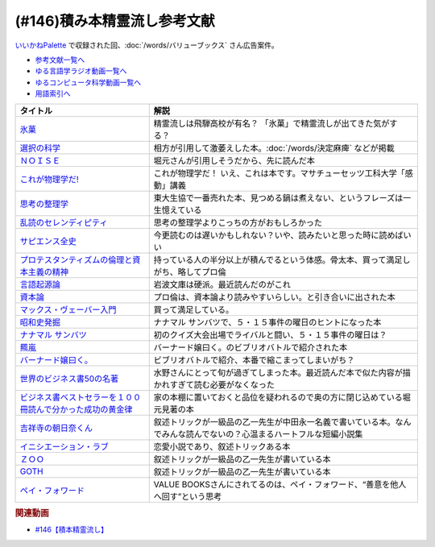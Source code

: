 .. _積み本精霊流し参考文献:

.. :ref:`参考文献:雑談146積み本精霊流し <積み本精霊流し参考文献>`

(#146)積み本精霊流し参考文献
=================================
`いいかねPalette <https://palette.jp.net/>`_ で収録された回、:doc:`/words/バリューブックス`  さん広告案件。

* `参考文献一覧へ </reference/>`_ 
* `ゆる言語学ラジオ動画一覧へ </videos/yurugengo_radio_list.html>`_ 
* `ゆるコンピュータ科学動画一覧へ </videos/yurucomputer_radio_list.html>`_ 
* `用語索引へ </genindex.html>`_ 

.. raw:: html

  <!--氷菓--><a href="https://www.amazon.co.jp/%E6%B0%B7%E8%8F%93-1-%E8%A7%92%E5%B7%9D%E3%82%B3%E3%83%9F%E3%83%83%E3%82%AF%E3%82%B9%E3%83%BB%E3%82%A8%E3%83%BC%E3%82%B9-%E3%82%BF%E3%82%B9%E3%82%AF%E3%82%AA%E3%83%BC%E3%83%8A-ebook/dp/B0093GAXV8?__mk_ja_JP=%E3%82%AB%E3%82%BF%E3%82%AB%E3%83%8A&keywords=%E6%B0%B7%E8%8F%93&qid=1658598008&sr=8-2-spons&psc=1&spLa=ZW5jcnlwdGVkUXVhbGlmaWVyPUExQ0NMQVExMjFDREdSJmVuY3J5cHRlZElkPUEwMTE0OTcwM1c1ODFIUlFSNVBBWSZlbmNyeXB0ZWRBZElkPUEyWVlIUUxDSEU4WlM0JndpZGdldE5hbWU9c3BfYXRmJmFjdGlvbj1jbGlja1JlZGlyZWN0JmRvTm90TG9nQ2xpY2s9dHJ1ZQ%3D%3D&linkCode=li1&tag=takaoutputblo-22&linkId=2102528102d42e10a1b8bf27aa2679fd&language=ja_JP&ref_=as_li_ss_il" target="_blank"><img border="0" src="//ws-fe.amazon-adsystem.com/widgets/q?_encoding=UTF8&ASIN=B0093GAXV8&Format=_SL110_&ID=AsinImage&MarketPlace=JP&ServiceVersion=20070822&WS=1&tag=takaoutputblo-22&language=ja_JP" ></a><img src="https://ir-jp.amazon-adsystem.com/e/ir?t=takaoutputblo-22&language=ja_JP&l=li1&o=9&a=B0093GAXV8" width="1" height="1" border="0" alt="" style="border:none !important; margin:0px !important;" />
  <!--選択の科学--><a href="https://www.amazon.co.jp/%E9%81%B8%E6%8A%9E%E3%81%AE%E7%A7%91%E5%AD%A6-%E3%82%B3%E3%83%AD%E3%83%B3%E3%83%93%E3%82%A2%E5%A4%A7%E5%AD%A6%E3%83%93%E3%82%B8%E3%83%8D%E3%82%B9%E3%82%B9%E3%82%AF%E3%83%BC%E3%83%AB%E7%89%B9%E5%88%A5%E8%AC%9B%E7%BE%A9-%E6%96%87%E6%98%A5%E6%96%87%E5%BA%AB-%E3%82%B7%E3%83%BC%E3%83%8A-%E3%82%A2%E3%82%A4%E3%82%A8%E3%83%B3%E3%82%AC%E3%83%BC/dp/4167901552?__mk_ja_JP=%E3%82%AB%E3%82%BF%E3%82%AB%E3%83%8A&crid=1KXFQ7KII17KQ&keywords=%E9%81%B8%E6%8A%9E%E3%81%AE%E5%8C%96%E5%AD%A6&qid=1658598112&sprefix=%E9%81%B8%E6%8A%9E%E3%81%AE%E5%8C%96%E5%AD%A6%2Caps%2C150&sr=8-1&linkCode=li1&tag=takaoutputblo-22&linkId=1d279a7e4f4085e5374d86280b179f7a&language=ja_JP&ref_=as_li_ss_il" target="_blank"><img border="0" src="//ws-fe.amazon-adsystem.com/widgets/q?_encoding=UTF8&ASIN=4167901552&Format=_SL110_&ID=AsinImage&MarketPlace=JP&ServiceVersion=20070822&WS=1&tag=takaoutputblo-22&language=ja_JP" ></a><img src="https://ir-jp.amazon-adsystem.com/e/ir?t=takaoutputblo-22&language=ja_JP&l=li1&o=9&a=4167901552" width="1" height="1" border="0" alt="" style="border:none !important; margin:0px !important;" />
  <!--ＮＯＩＳＥ--><a href="https://www.amazon.co.jp/%EF%BC%AE%EF%BC%AF%EF%BC%A9%EF%BC%B3%EF%BC%A5-%E4%B8%8A-%E7%B5%84%E7%B9%94%E3%81%AF%E3%81%AA%E3%81%9C%E5%88%A4%E6%96%AD%E3%82%92%E8%AA%A4%E3%82%8B%E3%81%AE%E3%81%8B%EF%BC%9F-%E3%83%80%E3%83%8B%E3%82%A8%E3%83%AB-%E3%82%AB%E3%83%BC%E3%83%8D%E3%83%9E%E3%83%B3-ebook/dp/B09MK3D9RM?__mk_ja_JP=%E3%82%AB%E3%82%BF%E3%82%AB%E3%83%8A&crid=29JDB65WOZ7JC&keywords=NOISE&qid=1658598270&sprefix=noise%2Caps%2C151&sr=8-1&linkCode=li1&tag=takaoutputblo-22&linkId=c048347cb99ee8ee1c6d2e4da01943a7&language=ja_JP&ref_=as_li_ss_il" target="_blank"><img border="0" src="//ws-fe.amazon-adsystem.com/widgets/q?_encoding=UTF8&ASIN=B09MK3D9RM&Format=_SL110_&ID=AsinImage&MarketPlace=JP&ServiceVersion=20070822&WS=1&tag=takaoutputblo-22&language=ja_JP" ></a><img src="https://ir-jp.amazon-adsystem.com/e/ir?t=takaoutputblo-22&language=ja_JP&l=li1&o=9&a=B09MK3D9RM" width="1" height="1" border="0" alt="" style="border:none !important; margin:0px !important;" />
  <!--これが物理学だ!--><a href="https://www.amazon.co.jp/%E3%81%93%E3%82%8C%E3%81%8C%E7%89%A9%E7%90%86%E5%AD%A6%E3%81%A0-%E3%83%9E%E3%82%B5%E3%83%81%E3%83%A5%E3%83%BC%E3%82%BB%E3%83%83%E3%83%84%E5%B7%A5%E7%A7%91%E5%A4%A7%E5%AD%A6%E3%80%8C%E6%84%9F%E5%8B%95%E3%80%8D%E8%AC%9B%E7%BE%A9-%E3%82%A6%E3%82%A9%E3%83%AB%E3%82%BF%E3%83%BC-%E3%83%AB%E3%83%BC%E3%82%A6%E3%82%A3%E3%83%B3/dp/4163757708?__mk_ja_JP=%E3%82%AB%E3%82%BF%E3%82%AB%E3%83%8A&crid=3LIV2LNNB4E15&keywords=%E3%81%93%E3%82%8C%E3%81%8C%E7%89%A9%E7%90%86%E5%AD%A6%E3%81%A0%EF%BC%81&qid=1658598304&sprefix=%E3%81%93%E3%82%8C%E3%81%8C%E7%89%A9%E7%90%86%E5%AD%A6%E3%81%A0+%2Caps%2C155&sr=8-1&linkCode=li1&tag=takaoutputblo-22&linkId=527f8b974719de4c468807d5e0811716&language=ja_JP&ref_=as_li_ss_il" target="_blank"><img border="0" src="//ws-fe.amazon-adsystem.com/widgets/q?_encoding=UTF8&ASIN=4163757708&Format=_SL110_&ID=AsinImage&MarketPlace=JP&ServiceVersion=20070822&WS=1&tag=takaoutputblo-22&language=ja_JP" ></a><img src="https://ir-jp.amazon-adsystem.com/e/ir?t=takaoutputblo-22&language=ja_JP&l=li1&o=9&a=4163757708" width="1" height="1" border="0" alt="" style="border:none !important; margin:0px !important;" />
  <!--思考の整理学--><a href="https://www.amazon.co.jp/%E6%80%9D%E8%80%83%E3%81%AE%E6%95%B4%E7%90%86%E5%AD%A6-%E3%81%A1%E3%81%8F%E3%81%BE%E6%96%87%E5%BA%AB-%E5%A4%96%E5%B1%B1%E6%BB%8B%E6%AF%94%E5%8F%A4-ebook/dp/B00E5XATVS?__mk_ja_JP=%E3%82%AB%E3%82%BF%E3%82%AB%E3%83%8A&crid=1NNO7Y7216JL3&keywords=%E6%80%9D%E8%80%83%E3%81%AE%E6%95%B4%E7%90%86%E5%AD%A6&qid=1658598361&sprefix=%E6%80%9D%E8%80%83%E3%81%AE%E6%95%B4%E7%90%86%E5%AD%A6%2Caps%2C147&sr=8-1&linkCode=li1&tag=takaoutputblo-22&linkId=d6ef73a574bc0fc9346a8fa837b424fa&language=ja_JP&ref_=as_li_ss_il" target="_blank"><img border="0" src="//ws-fe.amazon-adsystem.com/widgets/q?_encoding=UTF8&ASIN=B00E5XATVS&Format=_SL110_&ID=AsinImage&MarketPlace=JP&ServiceVersion=20070822&WS=1&tag=takaoutputblo-22&language=ja_JP" ></a><img src="https://ir-jp.amazon-adsystem.com/e/ir?t=takaoutputblo-22&language=ja_JP&l=li1&o=9&a=B00E5XATVS" width="1" height="1" border="0" alt="" style="border:none !important; margin:0px !important;" />
  <!--乱読のセレンディピティ--><a href="https://www.amazon.co.jp/%E4%B9%B1%E8%AA%AD%E3%81%AE%E3%82%BB%E3%83%AC%E3%83%B3%E3%83%87%E3%82%A3%E3%83%94%E3%83%86%E3%82%A3%E3%80%90%E6%96%87%E5%BA%AB%E9%9B%BB%E5%AD%90%E7%89%88%E3%80%91-%E6%89%B6%E6%A1%91%E7%A4%BE%EF%BC%A2%EF%BC%AF%EF%BC%AF%EF%BC%AB%EF%BC%B3%E6%96%87%E5%BA%AB-%E5%A4%96%E5%B1%B1-%E6%BB%8B%E6%AF%94%E5%8F%A4-ebook/dp/B01M2ZNNSS?__mk_ja_JP=%E3%82%AB%E3%82%BF%E3%82%AB%E3%83%8A&crid=PK5FNROOSCZT&keywords=%E4%B9%B1%E8%AA%AD%E3%81%AE%E3%82%BB%E3%83%AC%E3%83%B3%E3%83%87%E3%82%A3%E3%83%94%E3%83%86%E3%82%A3&qid=1658598426&sprefix=%E4%B9%B1%E8%AA%AD%E3%81%AE%E3%82%BB%E3%83%AC%E3%83%B3%E3%83%87%E3%82%A3%E3%83%94%E3%83%86%E3%82%A3%2Caps%2C147&sr=8-1&linkCode=li1&tag=takaoutputblo-22&linkId=c0d09745efda1c474fe69cd82078a833&language=ja_JP&ref_=as_li_ss_il" target="_blank"><img border="0" src="//ws-fe.amazon-adsystem.com/widgets/q?_encoding=UTF8&ASIN=B01M2ZNNSS&Format=_SL110_&ID=AsinImage&MarketPlace=JP&ServiceVersion=20070822&WS=1&tag=takaoutputblo-22&language=ja_JP" ></a><img src="https://ir-jp.amazon-adsystem.com/e/ir?t=takaoutputblo-22&language=ja_JP&l=li1&o=9&a=B01M2ZNNSS" width="1" height="1" border="0" alt="" style="border:none !important; margin:0px !important;" />
  <!--サピエンス全史--><a href="https://www.amazon.co.jp/%E3%82%B5%E3%83%94%E3%82%A8%E3%83%B3%E3%82%B9%E5%85%A8%E5%8F%B2%EF%BC%88%E4%B8%8A%EF%BC%89-%E6%96%87%E6%98%8E%E3%81%AE%E6%A7%8B%E9%80%A0%E3%81%A8%E4%BA%BA%E9%A1%9E%E3%81%AE%E5%B9%B8%E7%A6%8F-%E3%82%B5%E3%83%94%E3%82%A8%E3%83%B3%E3%82%B9%E5%85%A8%E5%8F%B2-%E6%96%87%E6%98%8E%E3%81%AE%E6%A7%8B%E9%80%A0%E3%81%A8%E4%BA%BA%E9%A1%9E%E3%81%AE%E5%B9%B8%E7%A6%8F-%E3%83%A6%E3%83%B4%E3%82%A1%E3%83%AB%E3%83%BB%E3%83%8E%E3%82%A2%E3%83%BB%E3%83%8F%E3%83%A9%E3%83%AA-ebook/dp/B01LW7JZLC?__mk_ja_JP=%E3%82%AB%E3%82%BF%E3%82%AB%E3%83%8A&crid=10BXA5UKZ5JIQ&keywords=%E3%82%B5%E3%83%94%E3%82%A8%E3%83%B3%E3%82%B9%E5%85%A8%E5%8F%B2&qid=1658598712&sprefix=%E3%82%B5%E3%83%94%E3%82%A8%E3%83%B3%E3%82%B9%E5%85%A8%E5%8F%B2%2Caps%2C146&sr=8-1&linkCode=li1&tag=takaoutputblo-22&linkId=aabc9ea506ed09eaed55bc22205b24bf&language=ja_JP&ref_=as_li_ss_il" target="_blank"><img border="0" src="//ws-fe.amazon-adsystem.com/widgets/q?_encoding=UTF8&ASIN=B01LW7JZLC&Format=_SL110_&ID=AsinImage&MarketPlace=JP&ServiceVersion=20070822&WS=1&tag=takaoutputblo-22&language=ja_JP" ></a><img src="https://ir-jp.amazon-adsystem.com/e/ir?t=takaoutputblo-22&language=ja_JP&l=li1&o=9&a=B01LW7JZLC" width="1" height="1" border="0" alt="" style="border:none !important; margin:0px !important;" />
  <!--プロ倫--><a href="https://www.amazon.co.jp/%E3%83%97%E3%83%AD%E3%83%86%E3%82%B9%E3%82%BF%E3%83%B3%E3%83%86%E3%82%A3%E3%82%BA%E3%83%A0%E3%81%AE%E5%80%AB%E7%90%86%E3%81%A8%E8%B3%87%E6%9C%AC%E4%B8%BB%E7%BE%A9%E3%81%AE%E7%B2%BE%E7%A5%9E-%E5%B2%A9%E6%B3%A2%E6%96%87%E5%BA%AB-%E3%83%9E%E3%83%83%E3%82%AF%E3%82%B9-%E3%83%B4%E3%82%A7%E3%83%BC%E3%83%90%E3%83%BC/dp/4003420934?__mk_ja_JP=%E3%82%AB%E3%82%BF%E3%82%AB%E3%83%8A&crid=2F7MV6YAYVF05&keywords=%E3%83%97%E3%83%AD%E3%83%86%E3%82%B9%E3%82%BF%E3%83%B3%E3%83%86%E3%82%A3%E3%82%BA%E3%83%A0%E3%81%AE%E5%80%AB%E7%90%86%E3%81%A8%E8%B3%87%E6%9C%AC%E4%B8%BB%E7%BE%A9%E3%81%AE%E7%B2%BE%E7%A5%9E&qid=1658598752&sprefix=%E3%83%97%E3%83%AD%E3%83%86%E3%82%B9%E3%82%BF%E3%83%B3%E3%83%86%E3%82%A3%E3%82%BA%E3%83%A0%E3%81%AE%E5%80%AB%E7%90%86%E3%81%A8%E8%B3%87%E6%9C%AC%E4%B8%BB%E7%BE%A9%E3%81%AE%E7%B2%BE%E7%A5%9E%2Caps%2C143&sr=8-1&linkCode=li1&tag=takaoutputblo-22&linkId=ff38ce0835c7a06dc835e7c8c309d381&language=ja_JP&ref_=as_li_ss_il" target="_blank"><img border="0" src="//ws-fe.amazon-adsystem.com/widgets/q?_encoding=UTF8&ASIN=4003420934&Format=_SL110_&ID=AsinImage&MarketPlace=JP&ServiceVersion=20070822&WS=1&tag=takaoutputblo-22&language=ja_JP" ></a><img src="https://ir-jp.amazon-adsystem.com/e/ir?t=takaoutputblo-22&language=ja_JP&l=li1&o=9&a=4003420934" width="1" height="1" border="0" alt="" style="border:none !important; margin:0px !important;" />
  <!--言語起源論--><a href="https://www.amazon.co.jp/%E8%A8%80%E8%AA%9E%E8%B5%B7%E6%BA%90%E8%AB%96%E2%80%95%E2%80%95%E6%97%8B%E5%BE%8B%E3%81%A8%E9%9F%B3%E6%A5%BD%E7%9A%84%E6%A8%A1%E5%80%A3%E3%81%AB%E3%81%A4%E3%81%84%E3%81%A6-%E5%B2%A9%E6%B3%A2%E6%96%87%E5%BA%AB-%E3%83%AB%E3%82%BD%E3%83%BC/dp/4003362373?__mk_ja_JP=%E3%82%AB%E3%82%BF%E3%82%AB%E3%83%8A&crid=27IFJGKGP3MU7&keywords=%E8%A8%80%E8%AA%9E%E8%B5%B7%E6%BA%90%E8%AB%96&qid=1658598966&sprefix=%E8%A8%80%E8%AA%9E%E8%B5%B7%E6%BA%90%E8%AB%96%2Caps%2C145&sr=8-1&linkCode=li1&tag=takaoutputblo-22&linkId=88fb10126755e1527fd954ccabbb6aef&language=ja_JP&ref_=as_li_ss_il" target="_blank"><img border="0" src="//ws-fe.amazon-adsystem.com/widgets/q?_encoding=UTF8&ASIN=4003362373&Format=_SL110_&ID=AsinImage&MarketPlace=JP&ServiceVersion=20070822&WS=1&tag=takaoutputblo-22&language=ja_JP" ></a><img src="https://ir-jp.amazon-adsystem.com/e/ir?t=takaoutputblo-22&language=ja_JP&l=li1&o=9&a=4003362373" width="1" height="1" border="0" alt="" style="border:none !important; margin:0px !important;" />
  <!--資本論--><a href="https://www.amazon.co.jp/%E3%83%9E%E3%83%AB%E3%82%AF%E3%82%B9-%E8%B3%87%E6%9C%AC%E8%AB%96-1-%E5%B2%A9%E6%B3%A2%E6%96%87%E5%BA%AB-%E3%82%A8%E3%83%B3%E3%82%B2%E3%83%AB%E3%82%B9-ebook/dp/B0772SMGGW?crid=LF8NGC5Z61B6&keywords=%E8%B3%87%E6%9C%AC%E8%AB%96+%E5%B2%A9%E6%B3%A2%E6%96%87%E5%BA%AB&qid=1658599057&sprefix=%E8%B3%87%E6%9C%AC%E8%AB%96%E3%80%80%2Caps%2C199&sr=8-1&linkCode=li1&tag=takaoutputblo-22&linkId=328d83036e9edbf40c0c2859064d7c0e&language=ja_JP&ref_=as_li_ss_il" target="_blank"><img border="0" src="//ws-fe.amazon-adsystem.com/widgets/q?_encoding=UTF8&ASIN=B0772SMGGW&Format=_SL110_&ID=AsinImage&MarketPlace=JP&ServiceVersion=20070822&WS=1&tag=takaoutputblo-22&language=ja_JP" ></a><img src="https://ir-jp.amazon-adsystem.com/e/ir?t=takaoutputblo-22&language=ja_JP&l=li1&o=9&a=B0772SMGGW" width="1" height="1" border="0" alt="" style="border:none !important; margin:0px !important;" />
  <!--マックス・ヴェーバー入門 --><a href="https://www.amazon.co.jp/%E3%83%9E%E3%83%83%E3%82%AF%E3%82%B9%E3%83%BB%E3%83%B4%E3%82%A7%E3%83%BC%E3%83%90%E3%83%BC%E5%85%A5%E9%96%80-%E5%B2%A9%E6%B3%A2%E6%96%B0%E6%9B%B8-%E5%B1%B1%E4%B9%8B%E5%86%85-%E9%9D%96/dp/4004305039?__mk_ja_JP=%E3%82%AB%E3%82%BF%E3%82%AB%E3%83%8A&crid=20GZ6S8EG8MHR&keywords=%E3%83%9E%E3%83%83%E3%82%AF%E3%82%B9%E3%83%BB%E3%83%B4%E3%82%A7%E3%83%BC%E3%83%90%E3%83%BC%E5%85%A5%E9%96%80&qid=1658599133&sprefix=%E3%83%9E%E3%83%83%E3%82%AF%E3%82%B9+%E3%83%B4%E3%82%A7%E3%83%BC%E3%83%90%E3%83%BC%E5%85%A5%E9%96%80%2Caps%2C139&sr=8-1&linkCode=li1&tag=takaoutputblo-22&linkId=461d3c1350a22da60342a0c69b01ce1f&language=ja_JP&ref_=as_li_ss_il" target="_blank"><img border="0" src="//ws-fe.amazon-adsystem.com/widgets/q?_encoding=UTF8&ASIN=4004305039&Format=_SL110_&ID=AsinImage&MarketPlace=JP&ServiceVersion=20070822&WS=1&tag=takaoutputblo-22&language=ja_JP" ></a><img src="https://ir-jp.amazon-adsystem.com/e/ir?t=takaoutputblo-22&language=ja_JP&l=li1&o=9&a=4004305039" width="1" height="1" border="0" alt="" style="border:none !important; margin:0px !important;" />
  <!--昭和史発掘--><a href="https://www.amazon.co.jp/%E6%96%B0%E8%A3%85%E7%89%88-%E6%98%AD%E5%92%8C%E5%8F%B2%E7%99%BA%E6%8E%98-%E6%96%87%E6%98%A5%E6%96%87%E5%BA%AB-%E6%9D%BE%E6%9C%AC-%E6%B8%85%E5%BC%B5/dp/416710699X?__mk_ja_JP=%E3%82%AB%E3%82%BF%E3%82%AB%E3%83%8A&crid=1TIKX0KTWDPSG&keywords=%E6%98%AD%E5%92%8C%E5%8F%B2%E7%99%BA%E6%8E%98&qid=1658599197&sprefix=%E6%98%AD%E5%92%8C%E5%8F%B2%E7%99%BA%E6%8E%98%2Caps%2C167&sr=8-3&linkCode=li1&tag=takaoutputblo-22&linkId=9b566834a001e6821ea6db6ef80c2fc3&language=ja_JP&ref_=as_li_ss_il" target="_blank"><img border="0" src="//ws-fe.amazon-adsystem.com/widgets/q?_encoding=UTF8&ASIN=416710699X&Format=_SL110_&ID=AsinImage&MarketPlace=JP&ServiceVersion=20070822&WS=1&tag=takaoutputblo-22&language=ja_JP" ></a><img src="https://ir-jp.amazon-adsystem.com/e/ir?t=takaoutputblo-22&language=ja_JP&l=li1&o=9&a=416710699X" width="1" height="1" border="0" alt="" style="border:none !important; margin:0px !important;" />
  <!--ナナマル サンバツ--><a href="https://www.amazon.co.jp/%E3%83%8A%E3%83%8A%E3%83%9E%E3%83%AB-%E3%82%B5%E3%83%B3%E3%83%90%E3%83%84-%E8%A7%92%E5%B7%9D%E3%82%B3%E3%83%9F%E3%83%83%E3%82%AF%E3%82%B9%E3%83%BB%E3%82%A8%E3%83%BC%E3%82%B9-%E6%9D%89%E5%9F%BA-%E3%82%A4%E3%82%AF%E3%83%A9-ebook/dp/B0093G5O26?__mk_ja_JP=%E3%82%AB%E3%82%BF%E3%82%AB%E3%83%8A&crid=396RNUYGVZN5T&keywords=%E3%83%8A%E3%83%8A%E3%83%9E%E3%83%AB+%E3%82%B5%E3%83%B3%E3%83%90%E3%83%84&qid=1658599322&sprefix=%E3%83%8A%E3%83%8A%E3%83%9E%E3%83%AB+%E3%82%B5%E3%83%B3%E3%83%90%E3%83%84%2Caps%2C140&sr=8-1&linkCode=li1&tag=takaoutputblo-22&linkId=f0624713058061caa3356a88d42fdc0d&language=ja_JP&ref_=as_li_ss_il" target="_blank"><img border="0" src="//ws-fe.amazon-adsystem.com/widgets/q?_encoding=UTF8&ASIN=B0093G5O26&Format=_SL110_&ID=AsinImage&MarketPlace=JP&ServiceVersion=20070822&WS=1&tag=takaoutputblo-22&language=ja_JP" ></a><img src="https://ir-jp.amazon-adsystem.com/e/ir?t=takaoutputblo-22&language=ja_JP&l=li1&o=9&a=B0093G5O26" width="1" height="1" border="0" alt="" style="border:none !important; margin:0px !important;" />
  <!--羆嵐--><a href="https://www.amazon.co.jp/%E7%BE%86%E5%B5%90%EF%BC%88%E6%96%B0%E6%BD%AE%E6%96%87%E5%BA%AB%EF%BC%89-%E5%90%89%E6%9D%91%E6%98%AD-ebook/dp/B00BIXNK4Q?__mk_ja_JP=%E3%82%AB%E3%82%BF%E3%82%AB%E3%83%8A&crid=8F4DMVXRGCKU&keywords=%E7%BE%86%E5%B5%90&qid=1658599240&sprefix=%E7%BE%86%E5%B5%90%2Caps%2C147&sr=8-1&linkCode=li1&tag=takaoutputblo-22&linkId=6bb551e7b60e927e5a475c3a084cf506&language=ja_JP&ref_=as_li_ss_il" target="_blank"><img border="0" src="//ws-fe.amazon-adsystem.com/widgets/q?_encoding=UTF8&ASIN=B00BIXNK4Q&Format=_SL110_&ID=AsinImage&MarketPlace=JP&ServiceVersion=20070822&WS=1&tag=takaoutputblo-22&language=ja_JP" ></a><img src="https://ir-jp.amazon-adsystem.com/e/ir?t=takaoutputblo-22&language=ja_JP&l=li1&o=9&a=B00BIXNK4Q" width="1" height="1" border="0" alt="" style="border:none !important; margin:0px !important;" />
  <!--バーナード嬢曰く。--><a href="https://www.amazon.co.jp/%E3%83%90%E3%83%BC%E3%83%8A%E3%83%BC%E3%83%89%E5%AC%A2%E6%9B%B0%E3%81%8F%E3%80%82-1-REX%E3%82%B3%E3%83%9F%E3%83%83%E3%82%AF%E3%82%B9-%E6%96%BD%E5%B7%9D-%E3%83%A6%E3%82%A6%E3%82%AD-ebook/dp/B00JIFLWM8?__mk_ja_JP=%E3%82%AB%E3%82%BF%E3%82%AB%E3%83%8A&crid=RRA4SIQK1CZ7&keywords=%E3%83%90%E3%83%BC%E3%83%8A%E3%83%BC%E3%83%89%E5%AC%A2%E6%9B%B0%E3%81%8F&qid=1658599570&sprefix=%E3%83%90%E3%83%BC%E3%83%8A%E3%83%BC%E3%83%89%E5%AC%A2%E6%9B%B0%E3%81%8F%2Caps%2C144&sr=8-2&linkCode=li1&tag=takaoutputblo-22&linkId=4377f06182a7c472abc69a5c4b269160&language=ja_JP&ref_=as_li_ss_il" target="_blank"><img border="0" src="//ws-fe.amazon-adsystem.com/widgets/q?_encoding=UTF8&ASIN=B00JIFLWM8&Format=_SL110_&ID=AsinImage&MarketPlace=JP&ServiceVersion=20070822&WS=1&tag=takaoutputblo-22&language=ja_JP" ></a><img src="https://ir-jp.amazon-adsystem.com/e/ir?t=takaoutputblo-22&language=ja_JP&l=li1&o=9&a=B00JIFLWM8" width="1" height="1" border="0" alt="" style="border:none !important; margin:0px !important;" />
  <!--世界のビジネス書50の名著--><a href="https://www.amazon.co.jp/%E4%B8%96%E7%95%8C%E3%81%AE%E3%83%93%E3%82%B8%E3%83%8D%E3%82%B9%E6%9B%B850%E3%81%AE%E5%90%8D%E8%91%97-5%E5%88%86%E3%81%A7%E3%82%8F%E3%81%8B%E3%82%8B50%E3%81%AE%E5%90%8D%E8%91%97%E3%82%B7%E3%83%AA%E3%83%BC%E3%82%BA-%E3%83%87%E3%82%A3%E3%82%B9%E3%82%AB%E3%83%B4%E3%82%A1%E3%83%BC%E3%83%AA%E3%83%99%E3%83%A9%E3%83%AB%E3%82%A2%E3%83%BC%E3%83%84%E3%82%AB%E3%83%AC%E3%83%83%E3%82%B8-LIBERAL-COLLEGE/dp/4799327275?__mk_ja_JP=%E3%82%AB%E3%82%BF%E3%82%AB%E3%83%8A&crid=2VZKSX39HYDHP&keywords=%E4%B8%96%E7%95%8C%E3%81%AE%E3%83%93%E3%82%B8%E3%83%8D%E3%82%B9%E6%9B%B850%E3%81%AE%E5%90%8D%E8%91%97&qid=1658599782&sprefix=%E4%B8%96%E7%95%8C%E3%81%AE%E3%83%93%E3%82%B8%E3%83%8D%E3%82%B9%E6%9B%B850%E3%81%AE%E5%90%8D%E8%91%97%2Caps%2C144&sr=8-1&linkCode=li1&tag=takaoutputblo-22&linkId=33f7a8b57a61af30b5cbdb465f85e4da&language=ja_JP&ref_=as_li_ss_il" target="_blank"><img border="0" src="//ws-fe.amazon-adsystem.com/widgets/q?_encoding=UTF8&ASIN=4799327275&Format=_SL110_&ID=AsinImage&MarketPlace=JP&ServiceVersion=20070822&WS=1&tag=takaoutputblo-22&language=ja_JP" ></a><img src="https://ir-jp.amazon-adsystem.com/e/ir?t=takaoutputblo-22&language=ja_JP&l=li1&o=9&a=4799327275" width="1" height="1" border="0" alt="" style="border:none !important; margin:0px !important;" />
  <!--ビジネス書ベストセラーを１００冊読んで分かった成功の黄金律--><a href="https://www.amazon.co.jp/%E3%83%93%E3%82%B8%E3%83%8D%E3%82%B9%E6%9B%B8%E3%83%99%E3%82%B9%E3%83%88%E3%82%BB%E3%83%A9%E3%83%BC%E3%82%92%EF%BC%91%EF%BC%90%EF%BC%90%E5%86%8A%E8%AA%AD%E3%82%93%E3%81%A7%E5%88%86%E3%81%8B%E3%81%A3%E3%81%9F%E6%88%90%E5%8A%9F%E3%81%AE%E9%BB%84%E9%87%91%E5%BE%8B-%E5%A0%80%E5%85%83%E8%A6%8B-ebook/dp/B09XVN2LDB?__mk_ja_JP=%E3%82%AB%E3%82%BF%E3%82%AB%E3%83%8A&crid=NX1P7SSV8FO&keywords=%E5%A0%80%E5%85%83%E8%A6%8B+%E3%83%93%E3%82%B8%E3%83%8D%E3%82%B9%E6%9B%B8100%E5%86%8A&qid=1659145631&sprefix=%E5%A0%80%E5%85%83%E8%A6%8B+%E3%83%93%E3%82%B8%E3%83%8D%E3%82%B9%E6%9B%B8100%E5%86%8A%2Caps%2C195&sr=8-5&linkCode=li1&tag=takaoutputblo-22&linkId=07c9a3bfb1b5013d8dc73fe8be687517&language=ja_JP&ref_=as_li_ss_il" target="_blank"><img border="0" src="//ws-fe.amazon-adsystem.com/widgets/q?_encoding=UTF8&ASIN=B09XVN2LDB&Format=_SL110_&ID=AsinImage&MarketPlace=JP&ServiceVersion=20070822&WS=1&tag=takaoutputblo-22&language=ja_JP" ></a><img src="https://ir-jp.amazon-adsystem.com/e/ir?t=takaoutputblo-22&language=ja_JP&l=li1&o=9&a=B09XVN2LDB" width="1" height="1" border="0" alt="" style="border:none !important; margin:0px !important;" />
  <!--吉祥寺の朝日奈くん--><a href="https://www.amazon.co.jp/%E5%90%89%E7%A5%A5%E5%AF%BA%E3%81%AE%E6%9C%9D%E6%97%A5%E5%A5%88%E3%81%8F%E3%82%93-%E7%A5%A5%E4%BC%9D%E7%A4%BE%E6%96%87%E5%BA%AB-%E4%B8%AD%E7%94%B0-%E6%B0%B8%E4%B8%80/dp/4396338023?__mk_ja_JP=%E3%82%AB%E3%82%BF%E3%82%AB%E3%83%8A&crid=2MGW1AOYBG937&keywords=%E5%90%89%E7%A5%A5%E5%AF%BA%E3%81%AE%E6%9C%9D%E6%AF%94%E5%A5%88%E3%81%8F%E3%82%93&qid=1658599957&sprefix=%E5%90%89%E7%A5%A5%E5%AF%BA%E3%81%AE%E6%9C%9D%E6%AF%94%E5%A5%88%E3%81%8F%E3%82%93%2Caps%2C475&sr=8-1&linkCode=li1&tag=takaoutputblo-22&linkId=8ebc26ce771c74045492d4c6fc12bce9&language=ja_JP&ref_=as_li_ss_il" target="_blank"><img border="0" src="//ws-fe.amazon-adsystem.com/widgets/q?_encoding=UTF8&ASIN=4396338023&Format=_SL110_&ID=AsinImage&MarketPlace=JP&ServiceVersion=20070822&WS=1&tag=takaoutputblo-22&language=ja_JP" ></a><img src="https://ir-jp.amazon-adsystem.com/e/ir?t=takaoutputblo-22&language=ja_JP&l=li1&o=9&a=4396338023" width="1" height="1" border="0" alt="" style="border:none !important; margin:0px !important;" />
  <!--イニシエーション・ラブ--><a href="https://www.amazon.co.jp/%E3%82%A4%E3%83%8B%E3%82%B7%E3%82%A8%E3%83%BC%E3%82%B7%E3%83%A7%E3%83%B3%E3%83%BB%E3%83%A9%E3%83%96-%E6%96%87%E6%98%A5%E6%96%87%E5%BA%AB-%E4%B9%BE-%E3%81%8F%E3%82%8B%E3%81%BF-ebook/dp/B009FUWQ8A?__mk_ja_JP=%E3%82%AB%E3%82%BF%E3%82%AB%E3%83%8A&crid=2VWM2ZTYTD9JX&keywords=%E3%82%A4%E3%83%8B%E3%82%B7%E3%82%A8%E3%83%BC%E3%82%B7%E3%83%A7%E3%83%B3%E3%83%BB%E3%83%A9%E3%83%96&qid=1658600094&sprefix=%E3%82%A4%E3%83%8B%E3%82%B7%E3%82%A8%E3%83%BC%E3%82%B7%E3%83%A7%E3%83%B3+%E3%83%A9%E3%83%96%2Caps%2C141&sr=8-2&linkCode=li1&tag=takaoutputblo-22&linkId=dc33784ab850bbb4608f7c0df63e8c6f&language=ja_JP&ref_=as_li_ss_il" target="_blank"><img border="0" src="//ws-fe.amazon-adsystem.com/widgets/q?_encoding=UTF8&ASIN=B009FUWQ8A&Format=_SL110_&ID=AsinImage&MarketPlace=JP&ServiceVersion=20070822&WS=1&tag=takaoutputblo-22&language=ja_JP" ></a><img src="https://ir-jp.amazon-adsystem.com/e/ir?t=takaoutputblo-22&language=ja_JP&l=li1&o=9&a=B009FUWQ8A" width="1" height="1" border="0" alt="" style="border:none !important; margin:0px !important;" />
  <!--ＺＯＯ--><a href="https://www.amazon.co.jp/%EF%BC%BA%EF%BC%AF%EF%BC%AF-%EF%BC%91%EF%BC%8B%EF%BC%92-%E9%9B%86%E8%8B%B1%E7%A4%BE%E6%96%87%E5%BA%AB-%E4%B9%99%E4%B8%80-ebook/dp/B07H2RDD8Q?__mk_ja_JP=%E3%82%AB%E3%82%BF%E3%82%AB%E3%83%8A&crid=2QY5M7HM07E3Y&keywords=ZOO&qid=1658600254&sprefix=zoo%2Caps%2C151&sr=8-5&linkCode=li1&tag=takaoutputblo-22&linkId=971c79fdb463cdf3657fd63ad71ccb93&language=ja_JP&ref_=as_li_ss_il" target="_blank"><img border="0" src="//ws-fe.amazon-adsystem.com/widgets/q?_encoding=UTF8&ASIN=B07H2RDD8Q&Format=_SL110_&ID=AsinImage&MarketPlace=JP&ServiceVersion=20070822&WS=1&tag=takaoutputblo-22&language=ja_JP" ></a><img src="https://ir-jp.amazon-adsystem.com/e/ir?t=takaoutputblo-22&language=ja_JP&l=li1&o=9&a=B07H2RDD8Q" width="1" height="1" border="0" alt="" style="border:none !important; margin:0px !important;" />
  <!--GOTH--><a href="https://www.amazon.co.jp/GOTH-%E5%A4%9C%E3%81%AE%E7%AB%A0-%E8%A7%92%E5%B7%9D%E6%96%87%E5%BA%AB-%E4%B9%99%E4%B8%80/dp/4044253048?__mk_ja_JP=%E3%82%AB%E3%82%BF%E3%82%AB%E3%83%8A&crid=RO4AOJX5TLL6&keywords=GOTH&qid=1658600273&sprefix=goth%2Caps%2C157&sr=8-1&linkCode=li1&tag=takaoutputblo-22&linkId=3c63a5b010c038cacf8fbe2462428e80&language=ja_JP&ref_=as_li_ss_il" target="_blank"><img border="0" src="//ws-fe.amazon-adsystem.com/widgets/q?_encoding=UTF8&ASIN=4044253048&Format=_SL110_&ID=AsinImage&MarketPlace=JP&ServiceVersion=20070822&WS=1&tag=takaoutputblo-22&language=ja_JP" ></a><img src="https://ir-jp.amazon-adsystem.com/e/ir?t=takaoutputblo-22&language=ja_JP&l=li1&o=9&a=4044253048" width="1" height="1" border="0" alt="" style="border:none !important; margin:0px !important;" />
  <!--ペイ・フォワード--><a href="https://amzn.to/3JeK0W0" target="_blank"><img border="0" src="https://m.media-amazon.com/images/I/71TOCrJqevL._AC_UL320_.jpg" width="100"></a>

+---------------------------------------------------------------+----------------------------------------------------------------------------------------------------------------------+
|                           タイトル                            |                                                         解説                                                         |
+===============================================================+======================================================================================================================+
| `氷菓`_                                                       | 精霊流しは飛騨高校が有名？ 「氷菓」で精霊流しが出てきた気がする？                                                    |
+---------------------------------------------------------------+----------------------------------------------------------------------------------------------------------------------+
| `選択の科学`_                                                 | 相方が引用して激萎えした本。:doc:`/words/決定麻痺` などが掲載                                                        |
+---------------------------------------------------------------+----------------------------------------------------------------------------------------------------------------------+
| `ＮＯＩＳＥ`_                                                 | 堀元さんが引用しそうだから、先に読んだ本                                                                             |
+---------------------------------------------------------------+----------------------------------------------------------------------------------------------------------------------+
| `これが物理学だ!`_                                            | これが物理学だ！ いえ、これは本です。マサチューセッツ工科大学「感動」講義                                            |
+---------------------------------------------------------------+----------------------------------------------------------------------------------------------------------------------+
| `思考の整理学`_                                               | 東大生協で一番売れた本、見つめる鍋は煮えない、というフレーズは一生憶えている                                         |
+---------------------------------------------------------------+----------------------------------------------------------------------------------------------------------------------+
| `乱読のセレンディピティ`_                                     | 思考の整理学よりこっちの方がおもしろかった                                                                           |
+---------------------------------------------------------------+----------------------------------------------------------------------------------------------------------------------+
| `サピエンス全史`_                                             | 今更読むのは遅いかもしれない？いや、読みたいと思った時に読めばいい                                                   |
+---------------------------------------------------------------+----------------------------------------------------------------------------------------------------------------------+
| `プロテスタンティズムの倫理と資本主義の精神`_                 | 持っている人の半分以上が積んでるという体感。骨太本、買って満足しがち、略してプロ倫                                   |
+---------------------------------------------------------------+----------------------------------------------------------------------------------------------------------------------+
| `言語起源論`_                                                 | 岩波文庫は硬派。最近読んだのがこれ                                                                                   |
+---------------------------------------------------------------+----------------------------------------------------------------------------------------------------------------------+
| `資本論`_                                                     | プロ倫は、資本論より読みやすいらしい。と引き合いに出された本                                                         |
+---------------------------------------------------------------+----------------------------------------------------------------------------------------------------------------------+
| `マックス・ヴェーバー入門`_                                   | 買って満足している。                                                                                                 |
+---------------------------------------------------------------+----------------------------------------------------------------------------------------------------------------------+
| `昭和史発掘`_                                                 | ナナマル サンバツで、５・１５事件の曜日のヒントになった本                                                            |
+---------------------------------------------------------------+----------------------------------------------------------------------------------------------------------------------+
| `ナナマル サンバツ`_                                          | 初のクイズ大会出場でライバルと闘い、５・１５事件の曜日は？                                                           |
+---------------------------------------------------------------+----------------------------------------------------------------------------------------------------------------------+
| `羆嵐`_                                                       | バーナード嬢曰く。のビブリオバトルで紹介された本                                                                     |
+---------------------------------------------------------------+----------------------------------------------------------------------------------------------------------------------+
| `バーナード嬢曰く。`_                                         | ビブリオバトルで紹介、本番で縮こまってしまいがち？                                                                   |
+---------------------------------------------------------------+----------------------------------------------------------------------------------------------------------------------+
| `世界のビジネス書50の名著`_                                   | 水野さんにとって旬が過ぎてしまった本。最近読んだ本で似た内容が描かれすぎて読む必要がなくなった                       |
+---------------------------------------------------------------+----------------------------------------------------------------------------------------------------------------------+
| `ビジネス書ベストセラーを１００冊読んで分かった成功の黄金律`_ | 家の本棚に置いておくと品位を疑われるので奥の方に閉じ込めている堀元見著の本                                           |
+---------------------------------------------------------------+----------------------------------------------------------------------------------------------------------------------+
| `吉祥寺の朝日奈くん`_                                         | 叙述トリックが一級品の乙一先生が中田永一名義で書いている本。なんでみんな読んでないの？心温まるハートフルな短編小説集 |
+---------------------------------------------------------------+----------------------------------------------------------------------------------------------------------------------+
| `イニシエーション・ラブ`_                                     | 恋愛小説であり、叙述トリックある本                                                                                   |
+---------------------------------------------------------------+----------------------------------------------------------------------------------------------------------------------+
| `ＺＯＯ`_                                                     | 叙述トリックが一級品の乙一先生が書いている本                                                                         |
+---------------------------------------------------------------+----------------------------------------------------------------------------------------------------------------------+
| `GOTH`_                                                       | 叙述トリックが一級品の乙一先生が書いている本                                                                         |
+---------------------------------------------------------------+----------------------------------------------------------------------------------------------------------------------+
| `ペイ・フォワード`_                                           | VALUE BOOKSさんにされてるのは、ペイ・フォワード、“善意を他人へ回す”という思考                                        |
+---------------------------------------------------------------+----------------------------------------------------------------------------------------------------------------------+
.. _ペイ・フォワード: https://amzn.to/3JeK0W0
.. _GOTH: https://amzn.to/3ScRw7T
.. _ＺＯＯ: https://amzn.to/3cTqmmv
.. _イニシエーション・ラブ: https://amzn.to/3cS81pY
.. _吉祥寺の朝日奈くん: https://amzn.to/3OZEFn3
.. _ビジネス書ベストセラーを１００冊読んで分かった成功の黄金律: https://amzn.to/3JnZCXy
.. _世界のビジネス書50の名著: https://amzn.to/3zCWHG3
.. _バーナード嬢曰く。: https://amzn.to/3zJJBIj
.. _羆嵐: https://amzn.to/3cOq1kY
.. _ナナマル サンバツ: https://amzn.to/3bcM5FD
.. _昭和史発掘: https://amzn.to/3zGjrGg
.. _マックス・ヴェーバー入門: https://amzn.to/3OMDHKq
.. _資本論: https://amzn.to/3zhtBeT
.. _言語起源論: https://amzn.to/3cREZXB
.. _プロテスタンティズムの倫理と資本主義の精神: https://amzn.to/3BwxuPV
.. _サピエンス全史: https://amzn.to/3zHiFbR
.. _乱読のセレンディピティ: https://amzn.to/3cS6Qqy
.. _思考の整理学: https://amzn.to/3bcLkMN
.. _これが物理学だ!: https://amzn.to/3Je1xhj
.. _ＮＯＩＳＥ: https://amzn.to/3OPCHW2
.. _選択の科学: https://amzn.to/3S6eNsl
.. _氷菓: https://amzn.to/3PHfC9g

.. rubric:: 関連動画
* `#146【積本精霊流し】`_

.. _#146【積本精霊流し】: https://www.youtube.com/watch?v=7XDjwpMc5Wg

